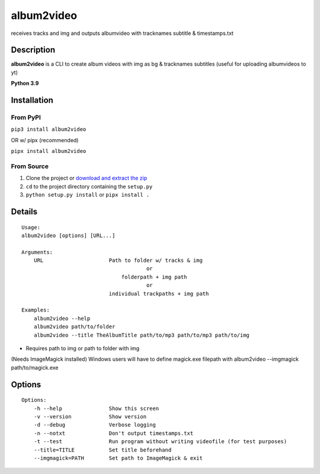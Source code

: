 album2video
===============

receives tracks and img and outputs albumvideo with tracknames subtitle & timestamps.txt

Description
-----------

**album2video** is a CLI to create album videos with img as bg & tracknames subtitles (useful for uploading albumvideos to yt)

**Python 3.9**

Installation
------------

From PyPI
~~~~~~~~~

``pip3 install album2video``

OR w/ pipx (recommended)

``pipx install album2video``

From Source
~~~~~~~~~~~

1. Clone the project or `download and extract the zip <https://github.com/hoxas/Album2Video/archive/master.zip>`_
2. ``cd`` to the project directory containing the ``setup.py``
3. ``python setup.py install`` or ``pipx install .``

Details
-------

::

    Usage:
    album2video [options] [URL...]

    Arguments:
        URL                     Path to folder w/ tracks & img 
                                            or
                                    folderpath + img path
                                            or
                                individual trackpaths + img path

    Examples:
        album2video --help
        album2video path/to/folder
        album2video --title TheAlbumTitle path/to/mp3 path/to/mp3 path/to/img 

* Requires path to img or path to folder with img

(Needs ImageMagick installed)
Windows users will have to define magick.exe filepath with album2video --imgmagick path/to/magick.exe

Options
-------

::

    Options:
        -h --help               Show this screen
        -v --version            Show version
        -d --debug              Verbose logging
        -n --notxt              Don't output timestamps.txt
        -t --test               Run program without writing videofile (for test purposes)
        --title=TITLE           Set title beforehand
        --imgmagick=PATH        Set path to ImageMagick & exit


